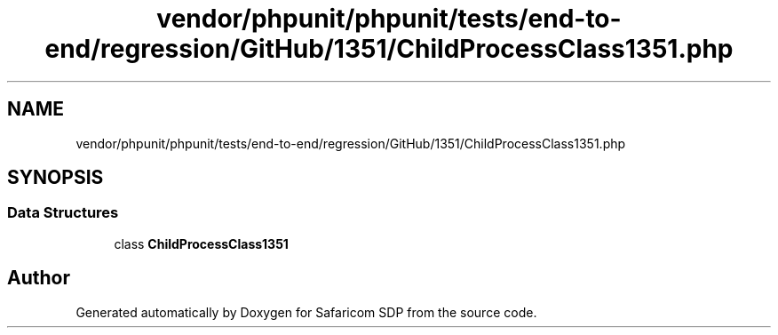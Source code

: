 .TH "vendor/phpunit/phpunit/tests/end-to-end/regression/GitHub/1351/ChildProcessClass1351.php" 3 "Sat Sep 26 2020" "Safaricom SDP" \" -*- nroff -*-
.ad l
.nh
.SH NAME
vendor/phpunit/phpunit/tests/end-to-end/regression/GitHub/1351/ChildProcessClass1351.php
.SH SYNOPSIS
.br
.PP
.SS "Data Structures"

.in +1c
.ti -1c
.RI "class \fBChildProcessClass1351\fP"
.br
.in -1c
.SH "Author"
.PP 
Generated automatically by Doxygen for Safaricom SDP from the source code\&.
